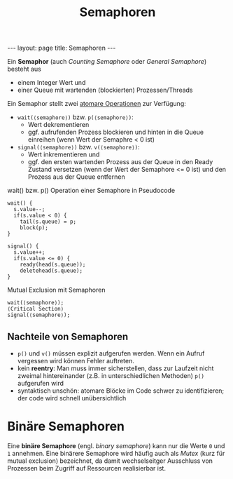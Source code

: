 #+TITLE: Semaphoren
#+STARTUP: content
#+STARTUP: latexpreview
#+STARTUP: inlineimages
#+OPTIONS: toc:nil
#+HTML_MATHJAX: align: left indent: 5em tagside: left
#+BEGIN_HTML
---
layout: page
title: Semaphoren
---
#+END_HTML

Ein *Semaphor* (auch /Counting Semaphore/ oder /General Semaphore/)
besteht aus

- einem Integer Wert und
- einer Queue mit wartenden (blockierten) Prozessen/Threads

Ein Semaphor stellt zwei [[./atomic_operations.org][atomare
Operationen]] zur Verfügung:

- =wait(⟨semaphore⟩)= bzw. =p(⟨semaphore⟩)=:
  - Wert dekrementieren
  - ggf. aufrufenden Prozess blockieren und hinten in die Queue einreihen (wenn
    Wert der Semaphre < 0 ist)
- =signal(⟨semaphore⟩)= bzw. =v(⟨semaphore⟩)=:
  - Wert inkrementieren und
  - ggf. den ersten wartenden Prozess aus der Queue in den Ready
    Zustand versetzen (wenn der Wert der Semaphore <= 0 ist) und den
    Prozess aus der Queue entfernen

#+CAPTION: wait() bzw. p() Operation einer Semaphore in Pseudocode
#+BEGIN_SRC
wait() {
  s.value--;
  if(s.value < 0) {
    tail(s.queue) = p;
    block(p);
}
#+END_SRC

#+BEGIN_SRC
signal() {
  s.value++;
  if(s.value <= 0) {
    ready(head(s.queue));
    deletehead(s.queue);
}
#+END_SRC

#+CAPTION: Mutual Exclusion mit Semaphoren
#+BEGIN_SRC
    wait(⟨semaphore⟩);
    ⟨Critical Section⟩
    signal(⟨semaphore⟩);
#+END_SRC

** Nachteile von Semaphoren

- =p()= und =v()= müssen explizit aufgerufen werden. Wenn ein Aufruf
  vergessen wird können Fehler auftreten.
- kein *reentry*: Man muss immer sicherstellen, dass zur Laufzeit
  nicht zweimal hintereinander (z.B. in unterschiedlichen Methoden)
  =p()= aufgerufen wird
- syntaktisch unschön: atomare Blöcke im Code schwer zu
  identifizieren; der code wird schnell unübersichtlich

* Binäre Semaphoren

Eine *binäre Semaphore* (engl. /binary semaphore/) kann nur die Werte
=0= und =1= annehmen. Eine binärere Semaphore wird häufig auch als
/Mutex/ (kurz für mutual exclusion) bezeichnet, da damit
wechselseitger Ausschluss von Prozessen beim Zugriff auf Ressourcen
realisierbar ist.


